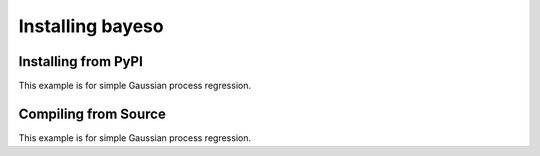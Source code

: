 Installing bayeso
#################

Installing from PyPI
====================

This example is for simple Gaussian process regression.

Compiling from Source
=====================

This example is for simple Gaussian process regression.

